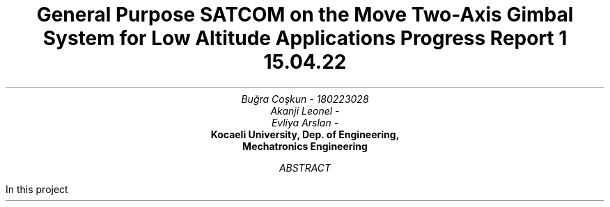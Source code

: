 .nr RF "hello"
.TL
General Purpose SATCOM on the Move Two-Axis Gimbal System for Low Altitude
Applications 
.br
\f[I]\s-2 Progress Report 1
15.04.22\f[]
.AU
Buğra Coşkun - 180223028
Akanji Leonel - 
Evliya Arslan -
.RF
.AI
\f[B]Kocaeli University, Dep. of Engineering, 
Mechatronics Engineering\f[]
.AB
In this project
.AE
.nr RF test
.nr PS 12p \" set the font size to 10p
.nr GROWPS 3
.nr HY 0
.nr MINGW 0.5n \" Minimum gutter width
.nr e 0 1 \" Equation counter for tags
.nr f 0 1 \" Figure counter
.2C 
.de sub \" In text subscript macro
\s-3
\h'-0.4'\d\\$1\u
\s+3
.end
..
\" If any of the macros go out of whack check the trailing whitespaces!
\" \h request only works when used with on the line its supposed to affect.
.de sup \" In text superscript macro
\s-3
\u\\$1\d
\s+3
.end
..
.de dot \" Dot macro for putting dots on the start of the texts.
\[char46]
.end
..
.de eqt \" Equation numbering
.sp -1
.tl ' ' '(\\$1)'
.end
..
\" construct because sign, used with \*b
.ds b \v'0.16' \v'-0.4'\[pc]\v'0.4'\[pc]\v'-0.4'\[pc]\v'0.4' \v'-0.16'
.ds d \[char46] \" dot, for using it in line starts as well
.sp -4

